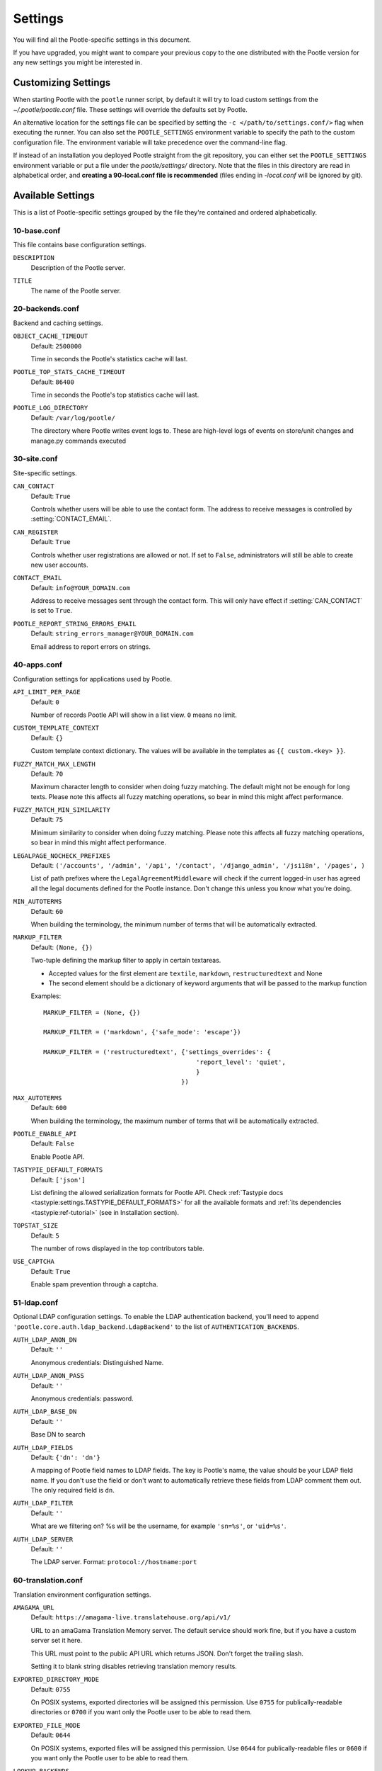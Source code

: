 .. _settings:

Settings
========

You will find all the Pootle-specific settings in this document.

If you have upgraded, you might want to compare your previous copy to the one
distributed with the Pootle version for any new settings you might be interested
in.


.. _settings#customizing:

Customizing Settings
--------------------

When starting Pootle with the ``pootle`` runner script, by default it will try
to load custom settings from the *~/.pootle/pootle.conf* file. These settings
will override the defaults set by Pootle.

An alternative location for the settings file can be specified by setting the
``-c </path/to/settings.conf/>`` flag when executing the runner. You can also
set the ``POOTLE_SETTINGS`` environment variable to specify the path to the
custom configuration file. The environment variable will take precedence over
the command-line flag.

If instead of an installation you deployed Pootle straight from the git
repository, you can either set the ``POOTLE_SETTINGS`` environment variable or
put a file under the *pootle/settings/* directory. Note that the files in this
directory are read in alphabetical order, and  **creating a 90-local.conf file
is recommended** (files ending in *-local.conf* will be ignored by git).


.. _settings#available:

Available Settings
------------------

This is a list of Pootle-specific settings grouped by the file they're
contained and ordered alphabetically.


10-base.conf
^^^^^^^^^^^^

This file contains base configuration settings.


.. setting:: DESCRIPTION

``DESCRIPTION``
  Description of the Pootle server.


.. setting:: TITLE

``TITLE``
  The name of the Pootle server.


20-backends.conf
^^^^^^^^^^^^^^^^

Backend and caching settings.


.. setting:: OBJECT_CACHE_TIMEOUT

``OBJECT_CACHE_TIMEOUT``
  Default: ``2500000``

  Time in seconds the Pootle's statistics cache will last.


.. setting:: POOTLE_TOP_STATS_CACHE_TIMEOUT

``POOTLE_TOP_STATS_CACHE_TIMEOUT``
  Default: ``86400``

  Time in seconds the Pootle's top statistics cache will last.


.. setting:: POOTLE_LOG_DIRECTORY

``POOTLE_LOG_DIRECTORY``
  Default: ``/var/log/pootle/``

  The directory where Pootle writes event logs to. These are high-level
  logs of events on store/unit changes and manage.py commands executed


30-site.conf
^^^^^^^^^^^^

Site-specific settings.


.. setting:: CAN_CONTACT

``CAN_CONTACT``
  Default: ``True``

  Controls whether users will be able to use the contact form. The address to
  receive messages is controlled by :setting:`CONTACT_EMAIL`.


.. setting:: CAN_REGISTER

``CAN_REGISTER``
  Default: ``True``

  Controls whether user registrations are allowed or not. If set to ``False``,
  administrators will still be able to create new user accounts.


.. setting:: CONTACT_EMAIL

``CONTACT_EMAIL``
  Default: ``info@YOUR_DOMAIN.com``

  Address to receive messages sent through the contact form. This will only
  have effect if :setting:`CAN_CONTACT` is set to ``True``.


.. setting:: POOTLE_REPORT_STRING_ERRORS_EMAIL

``POOTLE_REPORT_STRING_ERRORS_EMAIL``
  Default: ``string_errors_manager@YOUR_DOMAIN.com``

  Email address to report errors on strings.


40-apps.conf
^^^^^^^^^^^^

Configuration settings for applications used by Pootle.


.. setting:: API_LIMIT_PER_PAGE

``API_LIMIT_PER_PAGE``
  Default: ``0``

  .. versionadded:: 2.5.1

  Number of records Pootle API will show in a list view. ``0`` means no limit.


.. setting:: CUSTOM_TEMPLATE_CONTEXT

``CUSTOM_TEMPLATE_CONTEXT``
  Default: ``{}``

  .. versionadded:: 2.5

  Custom template context dictionary. The values will be available in the
  templates as ``{{ custom.<key> }}``.


.. setting:: FUZZY_MATCH_MAX_LENGTH

``FUZZY_MATCH_MAX_LENGTH``
  Default: ``70``

  .. versionadded:: 2.5

  Maximum character length to consider when doing fuzzy matching. The default
  might not be enough for long texts. Please note this affects all fuzzy
  matching operations, so bear in mind this might affect performance.


.. setting:: FUZZY_MATCH_MIN_SIMILARITY

``FUZZY_MATCH_MIN_SIMILARITY``
  Default: ``75``

  .. versionadded:: 2.5

  Minimum similarity to consider when doing fuzzy matching. Please note this
  affects all fuzzy matching operations, so bear in mind this might affect
  performance.


.. setting:: LEGALPAGE_NOCHECK_PREFIXES

``LEGALPAGE_NOCHECK_PREFIXES``
  Default: ``('/accounts', '/admin', '/api', '/contact', '/django_admin',
  '/jsi18n', '/pages', )``

  .. versionadded:: 2.5.1

  List of path prefixes where the ``LegalAgreementMiddleware`` will check
  if the current logged-in user has agreed all the legal documents defined
  for the Pootle instance. Don't change this unless you know what you're
  doing.


.. setting:: MIN_AUTOTERMS

``MIN_AUTOTERMS``
  Default: ``60``

  When building the terminology, the minimum number of terms that will be
  automatically extracted.


.. setting:: MARKUP_FILTER

``MARKUP_FILTER``
  Default: ``(None, {})``

  .. versionadded:: 2.5

  Two-tuple defining the markup filter to apply in certain textareas.

  - Accepted values for the first element are ``textile``, ``markdown``,
    ``restructuredtext`` and None

  - The second element should be a dictionary of keyword arguments that
    will be passed to the markup function

  Examples::

    MARKUP_FILTER = (None, {})

    MARKUP_FILTER = ('markdown', {'safe_mode': 'escape'})

    MARKUP_FILTER = ('restructuredtext', {'settings_overrides': {
                                             'report_level': 'quiet',
                                             }
                                         })


.. setting:: MAX_AUTOTERMS

``MAX_AUTOTERMS``
  Default: ``600``

  When building the terminology, the maximum number of terms that will be
  automatically extracted.


.. setting:: POOTLE_ENABLE_API

``POOTLE_ENABLE_API``
  Default: ``False``

  .. versionadded:: 2.5.1

  Enable Pootle API.


.. setting:: TASTYPIE_DEFAULT_FORMATS

``TASTYPIE_DEFAULT_FORMATS``
  Default: ``['json']``

  .. versionadded:: 2.5.1

  List defining the allowed serialization formats for Pootle API. Check
  :ref:`Tastypie docs <tastypie:settings.TASTYPIE_DEFAULT_FORMATS>` for all the
  available formats and :ref:`its dependencies <tastypie:ref-tutorial>` (see in
  Installation section).


.. setting:: TOPSTAT_SIZE

``TOPSTAT_SIZE``
  Default: ``5``

  The number of rows displayed in the top contributors table.


.. setting:: USE_CAPTCHA

``USE_CAPTCHA``
  Default: ``True``

  Enable spam prevention through a captcha.


.. _settings#ldap:

51-ldap.conf
^^^^^^^^^^^^

Optional LDAP configuration settings. To enable the LDAP authentication
backend, you'll need to append ``'pootle.core.auth.ldap_backend.LdapBackend'``
to the list of ``AUTHENTICATION_BACKENDS``.


.. setting:: AUTH_LDAP_ANON_DN

``AUTH_LDAP_ANON_DN``
  Default: ``''``

  Anonymous credentials: Distinguished Name.


.. setting:: AUTH_LDAP_ANON_PASS

``AUTH_LDAP_ANON_PASS``
  Default: ``''``

  Anonymous credentials: password.


.. setting:: AUTH_LDAP_BASE_DN

``AUTH_LDAP_BASE_DN``
  Default: ``''``

  Base DN to search


.. setting:: AUTH_LDAP_FIELDS

``AUTH_LDAP_FIELDS``
  Default: ``{'dn': 'dn'}``

  A mapping of Pootle field names to LDAP fields.  The key is Pootle's name,
  the value should be your LDAP field name.  If you don't use the field or
  don't want to automatically retrieve these fields from LDAP comment them out.
  The only required field is ``dn``.


.. setting:: AUTH_LDAP_FILTER

``AUTH_LDAP_FILTER``
  Default: ``''``

  What are we filtering on? %s will be the username, for example ``'sn=%s'``,
  or ``'uid=%s'``.


.. setting:: AUTH_LDAP_SERVER

``AUTH_LDAP_SERVER``
  Default: ``''``

  The LDAP server. Format: ``protocol://hostname:port``


60-translation.conf
^^^^^^^^^^^^^^^^^^^

Translation environment configuration settings.

.. setting:: AMAGAMA_URL

``AMAGAMA_URL``
  Default: ``https://amagama-live.translatehouse.org/api/v1/``

  URL to an amaGama Translation Memory server. The default service should work
  fine, but if you have a custom server set it here.

  This URL must point to the public API URL which returns JSON. Don't forget
  the trailing slash.

  Setting it to blank string disables retrieving translation memory results.


.. setting:: EXPORTED_DIRECTORY_MODE

``EXPORTED_DIRECTORY_MODE``
  Default: ``0755``

  On POSIX systems, exported directories will be assigned this permission. Use
  ``0755`` for publically-readable directories or ``0700`` if you want only the
  Pootle user to be able to read them.


.. setting:: EXPORTED_FILE_MODE

``EXPORTED_FILE_MODE``
  Default: ``0644``

  On POSIX systems, exported files will be assigned this permission. Use
  ``0644`` for publically-readable files or ``0600`` if you want only the
  Pootle user to be able to read them.


.. setting:: LOOKUP_BACKENDS

``LOOKUP_BACKENDS``
  Default: ``['wikipedia']`` (Wikipedia enabled)

  Enables backends for web-based lookups.

  Available options: ``wikipedia``.


.. setting:: MT_BACKENDS

``MT_BACKENDS``
  Default: ``[]`` (empty list)

  This setting enables translation suggestions through several online services.

  The elements for the list are two-element tuples containing the name of the
  service and an optional API key.

  Available options are:

  ``APERTIUM``: Apertium service.
    For this service you need to set the API key. Get your key at
    http://api.apertium.org/register.jsp

  ``GOOGLE_TRANSLATE``: Google Translate service.
    For this service you need to set the API key. Note that Google Translate
    API is a paid service. See more at
    https://developers.google.com/translate/v2/pricing


.. setting:: PARSE_POOL_CULL_FREQUENCY

``PARSE_POOL_CULL_FREQUENCY``
  Default: ``4``

  When the pool fills up, 1/PARSE_POOL_CULL_FREQUENCY number of files will be
  removed from the pool.


.. setting:: PARSE_POOL_SIZE

``PARSE_POOL_SIZE``
  Default: ``40``

  To avoid rereading and reparsing translation files from disk on
  every request, Pootle keeps a pool of already parsed files in memory.

  Larger pools will offer better performance, but higher memory usage
  (per server process).


.. setting:: PODIRECTORY

``PODIRECTORY``
  Default: ``working_path('po')``

  The directory where the translation files are kept.


.. setting:: VCS_DIRECTORY

``VCS_DIRECTORY``
  Default: ``working_path('repos')``

  .. versionadded:: 2.5

  The directory where version control clones/checkouts are kept.


.. _settings#deprecated:

Deprecated Settings
-------------------

.. setting:: ENABLE_ALT_SRC

``ENABLE_ALT_SRC``
  Default: ``True``

  .. deprecated:: 2.5
     Alternate source languages are now on by default. This ensures
     that translators have access to as much useful information as possible
     when translating.

  Display alternate source languages in the translation interface.
